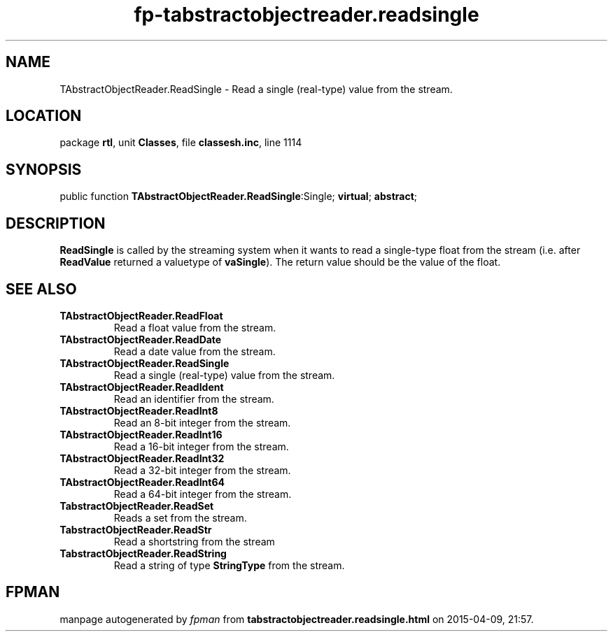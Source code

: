 .\" file autogenerated by fpman
.TH "fp-tabstractobjectreader.readsingle" 3 "2014-03-14" "fpman" "Free Pascal Programmer's Manual"
.SH NAME
TAbstractObjectReader.ReadSingle - Read a single (real-type) value from the stream.
.SH LOCATION
package \fBrtl\fR, unit \fBClasses\fR, file \fBclassesh.inc\fR, line 1114
.SH SYNOPSIS
public function \fBTAbstractObjectReader.ReadSingle\fR:Single; \fBvirtual\fR; \fBabstract\fR;
.SH DESCRIPTION
\fBReadSingle\fR is called by the streaming system when it wants to read a single-type float from the stream (i.e. after \fBReadValue\fR returned a valuetype of \fBvaSingle\fR). The return value should be the value of the float.


.SH SEE ALSO
.TP
.B TAbstractObjectReader.ReadFloat
Read a float value from the stream.
.TP
.B TAbstractObjectReader.ReadDate
Read a date value from the stream.
.TP
.B TAbstractObjectReader.ReadSingle
Read a single (real-type) value from the stream.
.TP
.B TAbstractObjectReader.ReadIdent
Read an identifier from the stream.
.TP
.B TAbstractObjectReader.ReadInt8
Read an 8-bit integer from the stream.
.TP
.B TAbstractObjectReader.ReadInt16
Read a 16-bit integer from the stream.
.TP
.B TAbstractObjectReader.ReadInt32
Read a 32-bit integer from the stream.
.TP
.B TAbstractObjectReader.ReadInt64
Read a 64-bit integer from the stream.
.TP
.B TabstractObjectReader.ReadSet
Reads a set from the stream.
.TP
.B TabstractObjectReader.ReadStr
Read a shortstring from the stream
.TP
.B TabstractObjectReader.ReadString
Read a string of type \fBStringType\fR from the stream.

.SH FPMAN
manpage autogenerated by \fIfpman\fR from \fBtabstractobjectreader.readsingle.html\fR on 2015-04-09, 21:57.

